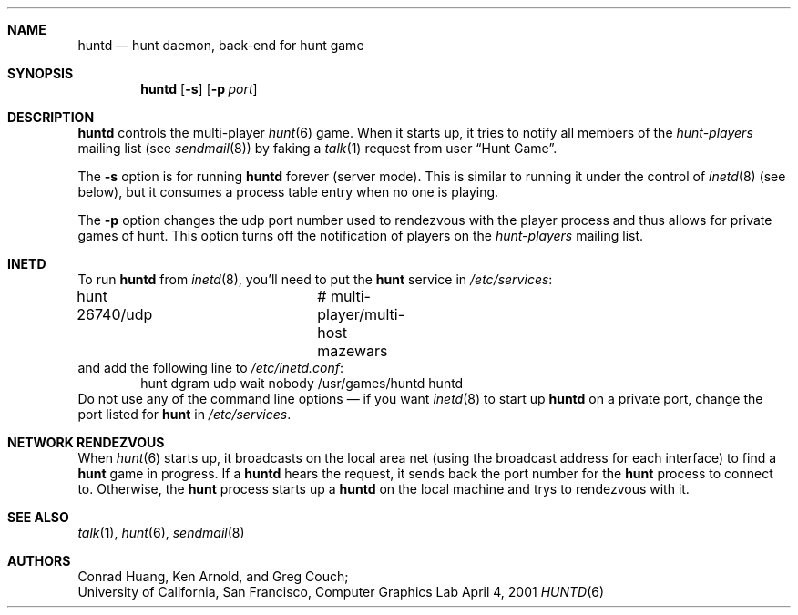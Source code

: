 .\" Automatically generated from hunt/huntd/huntd.6.in.  Do not edit.
.\"	$NetBSD: huntd.6,v 1.4 2001/04/04 11:41:01 wiz Exp $
.\"
.\"  Hunt
.\"  Copyright (c) 1985 Conrad C. Huang, Gregory S. Couch, Kenneth C.R.C. Arnold
.\"  San Francisco, California
.\"
.\"  Copyright (c) 1985 Regents of the University of California.
.\"  All rights reserved.  The Berkeley software License Agreement
.\"  specifies the terms and conditions for redistribution.
.\"
.Dd April 4, 2001
.Dt HUNTD 6
.Sh NAME
.Nm huntd
.Nd hunt daemon, back-end for hunt game
.Sh SYNOPSIS
.Nm
.Op Fl s
.Op Fl p Ar port
.Sh DESCRIPTION
.Nm
controls the multi-player
.Xr hunt 6
game.
When it starts up, it tries to notify all members of the
.Em hunt-players
mailing list (see
.Xr sendmail 8 )
by faking a
.Xr talk 1
request from user
.Dq Hunt Game .
.Pp
The
.Fl s
option is for running
.Nm
forever (server mode).
This is similar to running it under the control of
.Xr inetd 8
(see below),
but it consumes a process table entry when no one is playing.
.Pp
The
.Fl p
option changes the udp port number used to rendezvous with the player
process and thus allows for private games of hunt.
This option turns off the notification of players on the
.Em hunt-players
mailing list.
.Sh INETD
To run
.Nm
from
.Xr inetd 8 ,
you'll need to
put the
.Nm hunt
service in
.Pa /etc/services :
.Bd -literal
hunt 26740/udp		# multi-player/multi-host mazewars
.Ed
and
add the following line to
.Pa /etc/inetd.conf :
.Bd -literal -offset indent -compact
hunt dgram udp wait nobody /usr/games/huntd huntd
.Ed
Do not use any of the command line options \(em if you want
.Xr inetd 8
to start up
.Nm
on a private port, change the port listed for
.Nm hunt
in
.Pa /etc/services .
.Sh NETWORK RENDEZVOUS
When
.Xr hunt 6
starts up, it broadcasts on the local area net
(using the broadcast address for each interface) to find a
.Nm hunt
game in progress.
If a
.Nm
hears the request, it sends back the port number for the
.Nm hunt
process to connect to.
Otherwise, the
.Nm hunt
process starts up a
.Nm
on the local machine and trys to rendezvous with it.
.Sh SEE ALSO
.Xr talk 1 ,
.Xr hunt 6 ,
.Xr sendmail 8
.Sh AUTHORS
Conrad Huang, Ken Arnold, and Greg Couch;
.br
University of California, San Francisco, Computer Graphics Lab
.\"Sh BUGS
